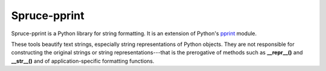 .. admonition::
    :class: note
    ⚰️ **Dead:** This project is unmaintained.

#############
Spruce-pprint
#############

Spruce-pprint is a Python library for string formatting.  It is an
extension of Python's pprint_ module.

These tools beautify text strings, especially string representations of
Python objects.  They are not responsible for constructing the original
strings or string representations---that is the prerogative of methods
such as **__repr__()** and **__str__()** and of application-specific
formatting functions.


.. _pprint: http://docs.python.org/2/library/pprint.html
